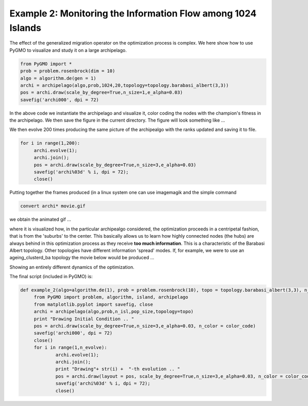 ================================================================
Example 2: Monitoring the Information Flow among 1024 Islands
================================================================

The effect of the generalized migration operator on the optimization process
is complex. We here show how to use PyGMO to visualize and study it
on a large archipelago.

.. code-block:: python

   from PyGMO import *
   prob = problem.rosenbrock(dim = 10)
   algo = algorithm.de(gen = 1)
   archi = archipelago(algo,prob,1024,20,topology=topology.barabasi_albert(3,3))
   pos = archi.draw(scale_by_degree=True,n_size=1,e_alpha=0.03)
   savefig('archi000', dpi = 72)

In the above code we instantiate the archipelago and visualize it, color coding the nodes with the champion's
fitness in the archipelago. We then save the figure in the current directory. The figure will look something like ...

.. image:: ../images/examples/ex2.png

We then evolve 200 times producing the same picture of the archipealgo with the ranks updated 
and saving it to file.

.. code-block:: python

   for i in range(1,200):
	archi.evolve(1); 
	archi.join();
	pos = archi.draw(scale_by_degree=True,n_size=3,e_alpha=0.03)
	savefig('archi%03d' % i, dpi = 72);  
	close()

Putting together the frames produced (in a linux system one can use imagemagik
and the simple command 

.. code-block:: bash

   convert archi* movie.gif

we obtain the animated gif  ...

.. image:: ../images/examples/ex2_mov_ba_fit.gif

where it is visualized how, in the particular archipealgo considered, the optimization proceeds in a centripetal
fashion, that is from the 'suburbs' to the center. This basically allows us to learn how highly connected nodes
(the hubs) are always behind in this optimization process as they receive **too much information**. This is
a characteristic of the Barabasi Albert topology. Other topologies have different information 'spread' modes.
If, for example, we were to use an ageing_clusterd_ba topology the movie below would be produced ...

.. image:: ../images/examples/ex2_mov_agba_rank.gif

Showing an entirely different dynamics of the optimization.

The final script (included in PyGMO) is:

.. code-block:: python

   def example_2(algo=algorithm.de(1), prob = problem.rosenbrock(10), topo = topology.barabasi_albert(3,3), n_evolve = 100, n_isl = 1024, pop_size = 20, color_code='rank'):
	from PyGMO import problem, algorithm, island, archipelago
	from matplotlib.pyplot import savefig, close
	archi = archipelago(algo,prob,n_isl,pop_size,topology=topo)
	print "Drawing Initial Condition .. "
	pos = archi.draw(scale_by_degree=True,n_size=3,e_alpha=0.03, n_color = color_code)
	savefig('archi000', dpi = 72)
	close()
	for i in range(1,n_evolve):
		archi.evolve(1); 
		archi.join();
		print "Drawing"+ str(i) +  "-th evolution .. "
		pos = archi.draw(layout = pos, scale_by_degree=True,n_size=3,e_alpha=0.03, n_color = color_code)
		savefig('archi%03d' % i, dpi = 72);  
		close()


